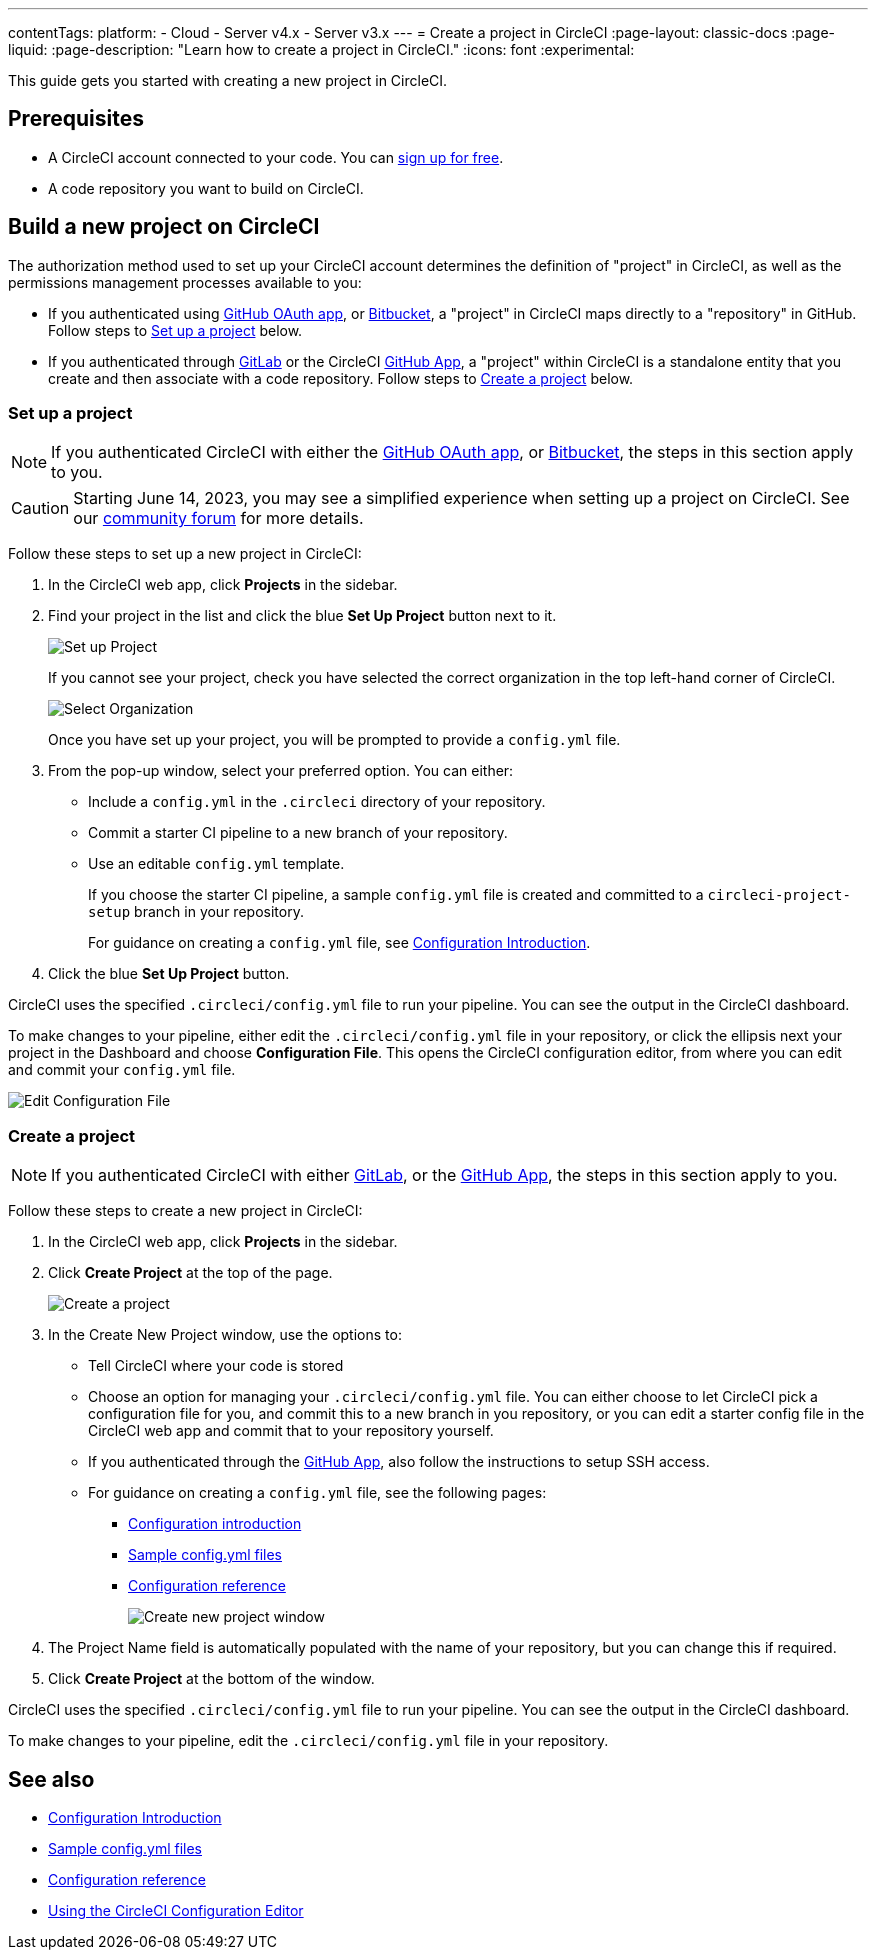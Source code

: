 ---
contentTags:
  platform:
  - Cloud
  - Server v4.x
  - Server v3.x
---
= Create a project in CircleCI
:page-layout: classic-docs
:page-liquid:
:page-description: "Learn how to create a project in CircleCI."
:icons: font
:experimental:

This guide gets you started with creating a new project in CircleCI.

[#prerequisites]
== Prerequisites

* A CircleCI account connected to your code. You can link:https://circleci.com/signup/[sign up for free].
* A code repository you want to build on CircleCI.

== Build a new project on CircleCI

The authorization method used to set up your CircleCI account determines the definition of "project" in CircleCI, as well as the permissions management processes available to you:

* If you authenticated using xref:github-integration#[GitHub OAuth app], or xref:bitbucket-integration#[Bitbucket], a "project" in CircleCI maps directly to a "repository" in GitHub. Follow steps to <<set-up-a-project>> below.
* If you authenticated through xref:gitlab-integration#[GitLab] or the CircleCI xref:github-apps-integration#[GitHub App], a "project" within CircleCI is a standalone entity that you create and then associate with a code repository. Follow steps to <<create-a-project>> below.

[#set-up-a-project]
=== Set up a project

NOTE: If you authenticated CircleCI with either the xref:github-integration#[GitHub OAuth app], or xref:bitbucket-integration#[Bitbucket], the steps in this section apply to you.

CAUTION: Starting June 14, 2023, you may see a simplified experience when setting up a project on CircleCI.  See our link:https://discuss.circleci.com/t/product-update-simplifying-circleci-project-creation/48336[community forum] for more details.

Follow these steps to  set up a new project in CircleCI:

. In the CircleCI web app, click **Projects** in the sidebar.
. Find your project in the list and click the blue **Set Up Project** button next to it.
+
image::config-set-up-project.png[Set up Project]
+
If you cannot see your project, check you have selected the correct organization in the top left-hand corner of CircleCI.
+
image::cci-organizations.png[Select Organization]
+
Once you have set up your project, you will be prompted to provide a `config.yml` file.

. From the pop-up window, select your preferred option. You can either:
+
* Include a `config.yml` in the `.circleci` directory of your repository.
* Commit a starter CI pipeline to a new branch of your repository.
* Use an editable `config.yml` template.
+
If you choose the starter CI pipeline, a sample `config.yml` file is created and committed to a `circleci-project-setup` branch in your repository.
+
For guidance on creating a `config.yml` file, see <<config-intro#,Configuration Introduction>>.
+
. Click the blue **Set Up Project** button.

CircleCI uses the specified `.circleci/config.yml` file to run your pipeline. You can see the output in the CircleCI dashboard.

To make changes to your pipeline, either edit the `.circleci/config.yml` file in your repository, or click the ellipsis next your project in the Dashboard and choose **Configuration File**. This opens the CircleCI configuration editor, from where you can edit and commit your `config.yml` file.

image::edit-config-file.png[Edit Configuration File]

[#create-a-project]
=== Create a project

NOTE: If you authenticated CircleCI with either xref:gitlab-integration#[GitLab], or the xref:github-apps-integration#[GitHub App], the steps in this section apply to you.

Follow these steps to create a new project in CircleCI:

. In the CircleCI web app, click **Projects** in the sidebar.
. Click **Create Project** at the top of the page.
+
image::create-project-button.png[Create a project]

. In the Create New Project window, use the options to:
+
** Tell CircleCI where your code is stored
** Choose an option for managing your `.circleci/config.yml` file. You can either choose to let CircleCI pick a configuration file for you, and commit this to a new branch in you repository, or you can edit a starter config file in the CircleCI web app and commit that to your repository yourself.
** If you authenticated through the xref:github-apps-integration#[GitHub App], also follow the instructions to setup SSH access.
** For guidance on creating a `config.yml` file, see the following pages:
*** xref:config-intro#[Configuration introduction]
*** xref:sample-config#[Sample config.yml files]
*** xref:configuration-reference#[Configuration reference]
+
image::create-new-project-window.png[Create new project window]

. The Project Name field is automatically populated with the name of your repository, but you can change this if required.

. Click **Create Project** at the bottom of the window.

CircleCI uses the specified `.circleci/config.yml` file to run your pipeline. You can see the output in the CircleCI dashboard.

To make changes to your pipeline, edit the `.circleci/config.yml` file in your repository.

[#see-also]
== See also

* xref:config-intro#[Configuration Introduction]
* xref:sample-config#[Sample config.yml files]
* xref:configuration-reference#[Configuration reference]
* xref:config-editor#[Using the CircleCI Configuration Editor]
